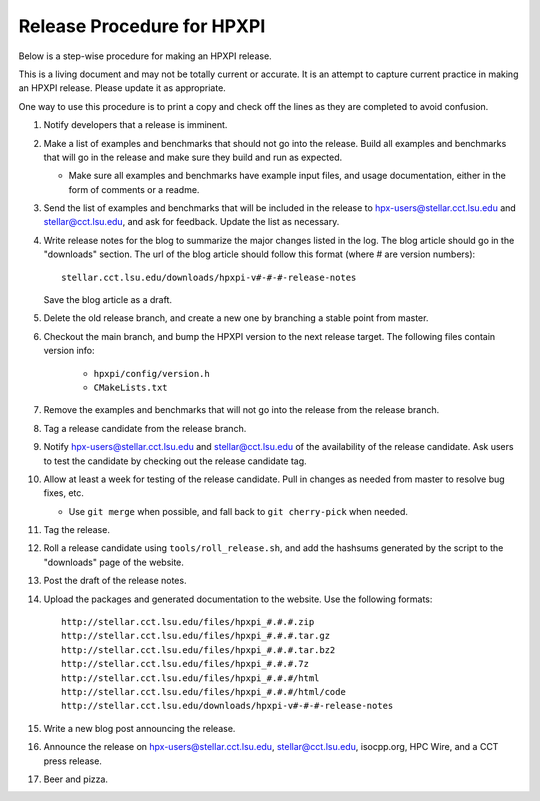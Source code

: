 .. Copyright (c) 2007-2014 Louisiana State University

   Distributed under the Boost Software License, Version 1.0. (See accompanying
   file LICENSE_1_0.txt or copy at http://www.boost.org/LICENSE_1_0.txt)

---------------------------
Release Procedure for HPXPI
---------------------------

Below is a step-wise procedure for making an HPXPI release.

This is a living document and may not be totally current or accurate.
It is an attempt to capture current practice in making an HPXPI release.
Please update it as appropriate.

One way to use this procedure is to print a copy and check off
the lines as they are completed to avoid confusion.

#.  Notify developers that a release is imminent. 

#.  Make a list of examples and benchmarks that should not go into the release.
    Build all examples and benchmarks that will go in the release and make sure
    they build and run as expected. 

    *   Make sure all examples and benchmarks have example input files, and
        usage documentation, either in the form of comments or a readme. 

#.  Send the list of examples and benchmarks that will be included in the
    release to hpx-users@stellar.cct.lsu.edu and stellar@cct.lsu.edu, and ask 
    for feedback. Update the list as necessary.

#.  Write release notes for the blog to summarize the major changes listed in
    the log. The blog article should go in the "downloads" section. The url of
    the blog article should follow this format (where # are version numbers)::

        stellar.cct.lsu.edu/downloads/hpxpi-v#-#-#-release-notes

    Save the blog article as a draft. 

#.  Delete the old release branch, and create a new one by branching a stable
    point from master. 

#.  Checkout the main branch, and bump the HPXPI version to the next release
    target. The following files contain version info:

        *   ``hpxpi/config/version.h``
        *   ``CMakeLists.txt``

#.  Remove the examples and benchmarks that will not go into the release from
    the release branch.

#.  Tag a release candidate from the release branch.

#.  Notify hpx-users@stellar.cct.lsu.edu and stellar@cct.lsu.edu of the
    availability of the release candidate. Ask users to test the candidate by 
    checking out the release candidate tag.

#.  Allow at least a week for testing of the release candidate. Pull in changes
    as needed from master to resolve bug fixes, etc.

    *   Use ``git merge`` when possible, and fall back to ``git cherry-pick``
        when needed.

#.  Tag the release.

#.  Roll a release candidate using ``tools/roll_release.sh``, and add the
    hashsums generated by the script to the "downloads" page of the website.

#.  Post the draft of the release notes.

#.  Upload the packages and generated documentation to the website. Use the following
    formats::

        http://stellar.cct.lsu.edu/files/hpxpi_#.#.#.zip
        http://stellar.cct.lsu.edu/files/hpxpi_#.#.#.tar.gz
        http://stellar.cct.lsu.edu/files/hpxpi_#.#.#.tar.bz2
        http://stellar.cct.lsu.edu/files/hpxpi_#.#.#.7z
        http://stellar.cct.lsu.edu/files/hpxpi_#.#.#/html
        http://stellar.cct.lsu.edu/files/hpxpi_#.#.#/html/code
        http://stellar.cct.lsu.edu/downloads/hpxpi-v#-#-#-release-notes

#.  Write a new blog post announcing the release.

#.  Announce the release on hpx-users@stellar.cct.lsu.edu, 
    stellar@cct.lsu.edu, isocpp.org, HPC Wire, and a CCT press release.

#.  Beer and pizza.

